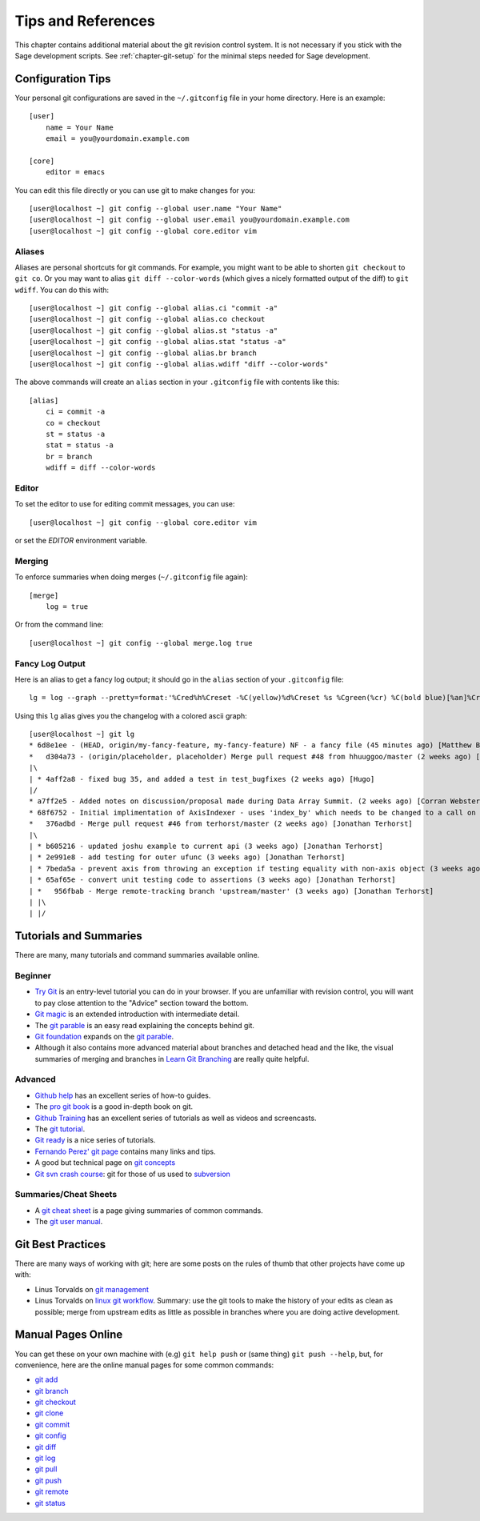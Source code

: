 .. _chapter-git-background:

===================
Tips and References
===================

This chapter contains additional material about the git revision
control system. It is not necessary if you stick with the Sage
development scripts. See :ref:`chapter-git-setup` for the minimal
steps needed for Sage development.






.. _section-git-configuration:

Configuration Tips
==================

Your personal git configurations are saved in the ``~/.gitconfig``
file in your home directory. Here is an example::

    [user]
        name = Your Name
        email = you@yourdomain.example.com

    [core]
        editor = emacs

You can edit this file directly or you can use git to make changes for
you::

    [user@localhost ~] git config --global user.name "Your Name"
    [user@localhost ~] git config --global user.email you@yourdomain.example.com
    [user@localhost ~] git config --global core.editor vim



Aliases
-------

Aliases are personal shortcuts for git commands. For example, you
might want to be able to shorten ``git checkout`` to ``git co``.  Or
you may want to alias ``git diff --color-words`` (which gives a nicely
formatted output of the diff) to ``git wdiff``. You can do this with::

    [user@localhost ~] git config --global alias.ci "commit -a"
    [user@localhost ~] git config --global alias.co checkout
    [user@localhost ~] git config --global alias.st "status -a"
    [user@localhost ~] git config --global alias.stat "status -a"
    [user@localhost ~] git config --global alias.br branch
    [user@localhost ~] git config --global alias.wdiff "diff --color-words"

The above commands will create an ``alias`` section in your ``.gitconfig``
file with contents like this::

    [alias]
        ci = commit -a
        co = checkout
        st = status -a
        stat = status -a
        br = branch
        wdiff = diff --color-words


Editor
------

To set the editor to use for editing commit messages, you can use::

    [user@localhost ~] git config --global core.editor vim

or set the `EDITOR` environment variable.

Merging
-------

To enforce summaries when doing merges (``~/.gitconfig`` file again)::

    [merge]
        log = true

Or from the command line::

    [user@localhost ~] git config --global merge.log true


.. _section-fancy-log:

Fancy Log Output
----------------

Here is an alias to get a fancy log output; it should go in the
``alias`` section of your ``.gitconfig`` file::

    lg = log --graph --pretty=format:'%Cred%h%Creset -%C(yellow)%d%Creset %s %Cgreen(%cr) %C(bold blue)[%an]%Creset' --abbrev-commit --date=relative

Using this ``lg`` alias gives you the changelog with a colored ascii graph::

    [user@localhost ~] git lg
    * 6d8e1ee - (HEAD, origin/my-fancy-feature, my-fancy-feature) NF - a fancy file (45 minutes ago) [Matthew Brett]
    *   d304a73 - (origin/placeholder, placeholder) Merge pull request #48 from hhuuggoo/master (2 weeks ago) [Jonathan Terhorst]
    |\
    | * 4aff2a8 - fixed bug 35, and added a test in test_bugfixes (2 weeks ago) [Hugo]
    |/
    * a7ff2e5 - Added notes on discussion/proposal made during Data Array Summit. (2 weeks ago) [Corran Webster]
    * 68f6752 - Initial implimentation of AxisIndexer - uses 'index_by' which needs to be changed to a call on an Axes object - this is all very sketchy right now. (2 weeks ago) [Corr
    *   376adbd - Merge pull request #46 from terhorst/master (2 weeks ago) [Jonathan Terhorst]
    |\
    | * b605216 - updated joshu example to current api (3 weeks ago) [Jonathan Terhorst]
    | * 2e991e8 - add testing for outer ufunc (3 weeks ago) [Jonathan Terhorst]
    | * 7beda5a - prevent axis from throwing an exception if testing equality with non-axis object (3 weeks ago) [Jonathan Terhorst]
    | * 65af65e - convert unit testing code to assertions (3 weeks ago) [Jonathan Terhorst]
    | *   956fbab - Merge remote-tracking branch 'upstream/master' (3 weeks ago) [Jonathan Terhorst]
    | |\
    | |/


.. _section-git-tutorials:


Tutorials and Summaries
=======================

There are many, many tutorials and command summaries available online.

Beginner
--------
* `Try Git <https://try.github.io/levels/1/challenges/1>`_ is an entry-level
  tutorial you can do in your browser.  If you are unfamiliar with revision
  control, you will want to pay close attention to the "Advice" section toward
  the bottom.

* `Git magic
  <http://www-cs-students.stanford.edu/~blynn/gitmagic/index.html>`_
  is an extended introduction with intermediate detail.

* The `git parable
  <http://tom.preston-werner.com/2009/05/19/the-git-parable.html>`_ is
  an easy read explaining the concepts behind git.

* `Git foundation
  <http://matthew-brett.github.com/pydagogue/foundation.html>`_
  expands on the `git parable`_.

* Although it also contains more advanced material about branches and
  detached head and the like, the visual summaries of merging and branches
  in `Learn Git Branching <http://pcottle.github.io/learnGitBranching/>`_
  are really quite helpful.


Advanced
--------
* `Github help <http://help.github.com>`_ has an excellent series of
  how-to guides.

* The `pro git book <http://git-scm.com/book>`_ is a good in-depth book on git.

* `Github Training <http://training.github.com>`_ has an excellent series
  of tutorials as well as videos and screencasts.

* The `git tutorial <http://schacon.github.com/git/gittutorial.html>`_.

* `Git ready <http://www.gitready.com/>`_ is a nice series of
  tutorials.

* `Fernando Perez' git page
  <http://www.fperez.org/py4science/git.html>`_ contains many links
  and tips.

* A good but technical page on `git concepts
  <http://www.eecs.harvard.edu/~cduan/technical/git/>`_

* `Git svn crash course <http://git-scm.com/course/svn.html>`_: git
  for those of us used to `subversion
  <http://subversion.tigris.org/>`_

Summaries/Cheat Sheets
----------------------
* A `git cheat sheet <http://github.com/guides/git-cheat-sheet>`_ is a
  page giving summaries of common commands.

* The `git user manual
  <http://schacon.github.com/git/user-manual.html>`_.



Git Best Practices
==================

There are many ways of working with git; here are some posts on the
rules of thumb that other projects have come up with:

* Linus Torvalds on `git management
  <https://web.archive.org/web/20120511084711/http://kerneltrap.org/Linux/Git_Management>`_

* Linus Torvalds on `linux git workflow
  <http://www.mail-archive.com/dri-devel@lists.sourceforge.net/msg39091.html>`_. Summary:
  use the git tools to make the history of your edits as clean as
  possible; merge from upstream edits as little as possible in
  branches where you are doing active development.


Manual Pages Online
===================

You can get these on your own machine with (e.g) ``git help push`` or
(same thing) ``git push --help``, but, for convenience, here are the
online manual pages for some common commands:

* `git add <http://schacon.github.com/git/git-add.html>`_
* `git branch <http://schacon.github.com/git/git-branch.html>`_
* `git checkout <http://schacon.github.com/git/git-checkout.html>`_
* `git clone <http://schacon.github.com/git/git-clone.html>`_
* `git commit <http://schacon.github.com/git/git-commit.html>`_
* `git config <http://schacon.github.com/git/git-config.html>`_
* `git diff <http://schacon.github.com/git/git-diff.html>`_
* `git log <http://schacon.github.com/git/git-log.html>`_
* `git pull <http://schacon.github.com/git/git-pull.html>`_
* `git push <http://schacon.github.com/git/git-push.html>`_
* `git remote <http://schacon.github.com/git/git-remote.html>`_
* `git status <http://schacon.github.com/git/git-status.html>`_



